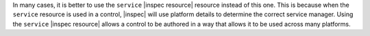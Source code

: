 .. The contents of this file may be included in multiple topics (using the includes directive).
.. The contents of this file should be modified in a way that preserves its ability to appear in multiple topics.


In many cases, it is better to use the ``service`` |inspec resource| resource instead of this one. This is because when the ``service`` resource is used in a control, |inspec| will use platform details to determine the correct service manager. Using the ``service`` |inspec resource| allows a control to be authored in a way that allows it to be used across many platforms.
